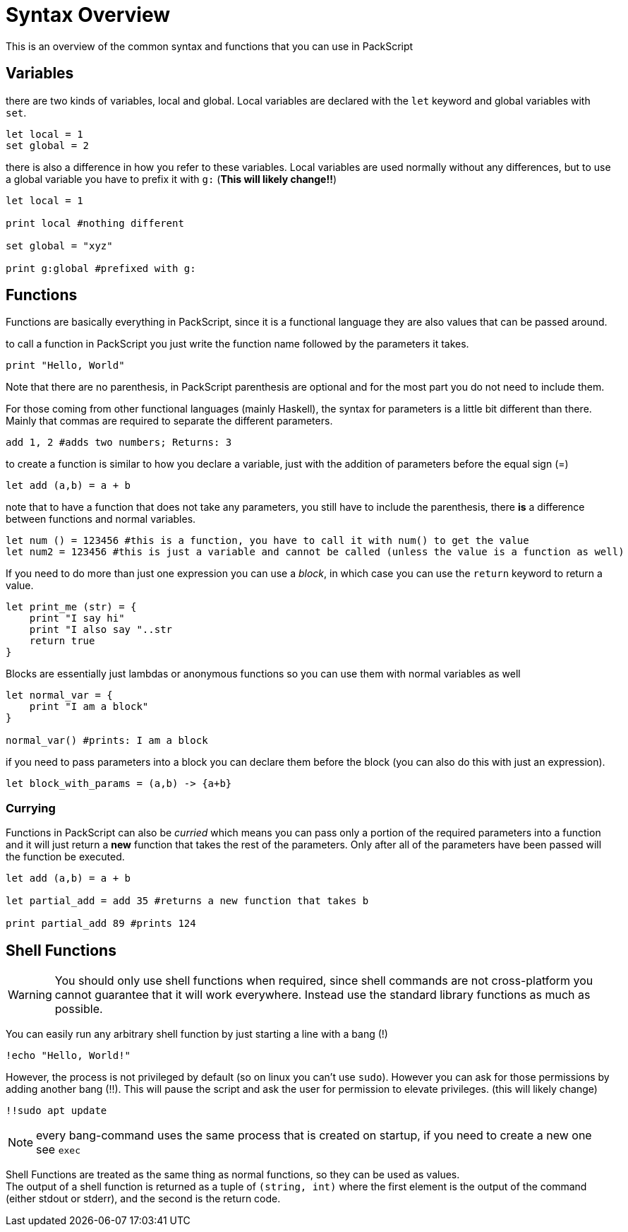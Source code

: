 = Syntax Overview
:hardbreaks:

This is an overview of the common syntax and functions that you can use in PackScript

== Variables

there are two kinds of variables, local and global. Local variables are declared with the `let` keyword and global variables with `set`.
[source, packscript]
----
let local = 1
set global = 2
----

there is also a difference in how you refer to these variables. Local variables are used normally without any differences, but to use a global variable you have to prefix it with `g:` (*This will likely change!!*)
[source, packscript]
----
let local = 1

print local #nothing different

set global = "xyz"

print g:global #prefixed with g:
----

== Functions

Functions are basically everything in PackScript, since it is a functional language they are also values that can be passed around.

to call a function in PackScript you just write the function name followed by the parameters it takes.
[source, packscript]
----
print "Hello, World"
----

Note that there are no parenthesis, in PackScript parenthesis are optional and for the most part you do not need to include them.

For those coming from other functional languages (mainly Haskell), the syntax for parameters is a little bit different than there. Mainly that commas are required to separate the different parameters.
[source, packscript]
----
add 1, 2 #adds two numbers; Returns: 3
----

to create a function is similar to how you declare a variable, just with the addition of parameters before the equal sign (=)
[source, packscript]
----
let add (a,b) = a + b
----

note that to have a function that does not take any parameters, you still have to include the parenthesis, there *is* a difference between functions and normal variables.
[source, packscript]
----
let num () = 123456 #this is a function, you have to call it with num() to get the value
let num2 = 123456 #this is just a variable and cannot be called (unless the value is a function as well)
----

If you need to do more than just one expression you can use a _block_, in which case you can use the `return` keyword to return a value.
[source, packscript]
----
let print_me (str) = {
    print "I say hi"
    print "I also say "..str
    return true
}
----

Blocks are essentially just lambdas or anonymous functions so you can use them with normal variables as well
[source, packscript]
----
let normal_var = {
    print "I am a block"
}

normal_var() #prints: I am a block
----

if you need to pass parameters into a block you can declare them before the block (you can also do this with just an expression).
[source, packscript]
----
let block_with_params = (a,b) -> {a+b}
----

=== Currying

Functions in PackScript can also be _curried_ which means you can pass only a portion of the required parameters into a function and it will just return a *new* function that takes the rest of the parameters. Only after all of the parameters have been passed will the function be executed.
[source, packscript]
----
let add (a,b) = a + b

let partial_add = add 35 #returns a new function that takes b

print partial_add 89 #prints 124
----

== Shell Functions

[WARNING]
You should only use shell functions when required, since shell commands are not cross-platform you cannot guarantee that it will work everywhere. Instead use the standard library functions as much as possible.

You can easily run any arbitrary shell function by just starting a line with a bang (!)
[source, packscript]
----
!echo "Hello, World!"
----

However, the process is not privileged by default (so on linux you can't use `sudo`). However you can ask for those permissions by adding another bang (!!). This will pause the script and ask the user for permission to elevate privileges. (this will likely change)
[source, packscript]
!!sudo apt update

[NOTE]
every bang-command uses the same process that is created on startup, if you need to create a new one see `exec`

Shell Functions are treated as the same thing as normal functions, so they can be used as values.
The output of a shell function is returned as a tuple of `(string, int)` where the first element is the output of the command (either stdout or stderr), and the second is the return code.  



